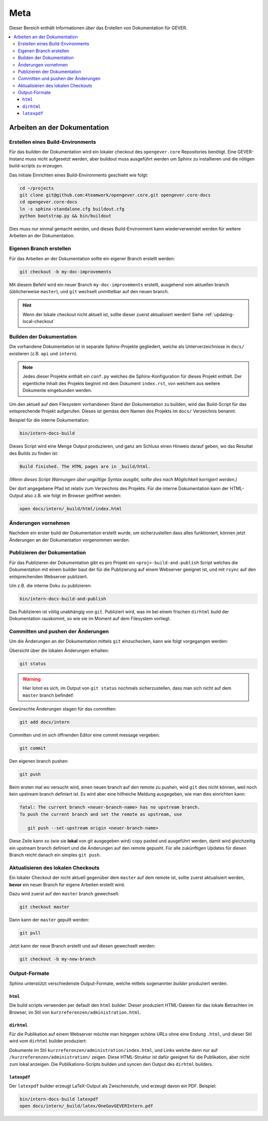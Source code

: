 Meta
====

Dieser Bereich enthält Informationen *über* das Erstellen von Dokumentation für GEVER.

.. contents::
   :local:
   :backlinks: none

Arbeiten an der Dokumentation
-----------------------------

Erstellen eines Build-Environments
^^^^^^^^^^^^^^^^^^^^^^^^^^^^^^^^^^

Für das builden der Dokumentation wird ein lokaler checkout des
``opengever.core`` Repositories benötigt. Eine GEVER-Instanz muss nicht
aufgesetzt werden, aber buildout muss ausgeführt werden um Sphinx zu
installieren und die nötigen build-scripts zu erzeugen.

Das initiale Einrichten eines Build-Environments geschieht wie folgt:

.. code-block:: bash

   cd ~/projects
   git clone git@github.com:4teamwork/opengever.core.git opengever.core-docs
   cd opengever.core-docs
   ln -s sphinx-standalone.cfg buildout.cfg
   python bootstrap.py && bin/buildout

Dies muss nur einmal gemacht werden, und dieses Build-Environment kann
wiederverwendet werden für weitere Arbeiten an der Dokumentation.


Eigenen Branch erstellen
^^^^^^^^^^^^^^^^^^^^^^^^

Für das Arbeiten an der Dokumentation sollte ein eigener Branch erstellt
werden:

.. code-block:: bash

   git checkout -b my-doc-improvements

Mit diesem Befehl wird ein neuer Branch ``my-doc-improvements`` erstellt,
ausgehend vom aktuellen branch (üblicherweise ``master``), und ``git``
wechselt unmittelbar auf den neuen branch.

.. hint::

   Wenn der lokale checkout nicht aktuell ist, sollte dieser zuerst
   aktualisiert werden! Siehe :ref:`updating-local-checkout`


Builden der Dokumentation
^^^^^^^^^^^^^^^^^^^^^^^^^

Die vorhandene Dokumentation ist in separate Sphinx-Projekte gegliedert,
welche als Unterverzeichnisse in ``docs/`` existieren (z.B. ``api`` und
``intern``).

.. note::

   Jedes dieser Projekte enthält ein ``conf.py`` welches die
   Sphinx-Konfiguration für dieses Projekt enthält. Der eigentliche Inhalt des
   Projekts beginnt mit dem Dokument ``index.rst``, von welchem aus weitere
   Dokumente eingebunden werden.

Um den aktuell auf dem Filesystem vorhandenen Stand der Dokumentation zu
builden, wird das Build-Script für das entsprechende Projekt aufgerufen.
Dieses ist gemäss dem Namen des Projekts im ``docs/`` Verzeichnis benannt.

Beispiel für die interne Dokumentation:

.. code-block:: bash

   bin/intern-docs-build

Dieses Script wird eine Menge Output produzieren, und ganz am Schluss einen
Hinweis darauf geben, wo das Resultat des Builds zu finden ist:

.. code-block:: none

   Build finished. The HTML pages are in _build/html.

*(Wenn dieses Script Warnungen über ungültige Syntax ausgibt, sollte dies
nach Möglichkeit korrigiert werden.)*

Der dort angegebene Pfad ist relativ zum Verzeichnis des Projekts. Für die
interne Dokumentation kann der HTML-Output also z.B. wie folgt im Browser
geöffnet werden:

.. code-block:: bash

   open docs/intern/_build/html/index.html


Änderungen vornehmen
^^^^^^^^^^^^^^^^^^^^

Nachdem ein erster build der Dokumentation erstellt wurde, um sicherzustellen
dass alles funktioniert, können jetzt Änderungen an der Dokumentation
vorgenommen werden.


Publizieren der Dokumentation
^^^^^^^^^^^^^^^^^^^^^^^^^^^^^

Für das Publizieren der Dokumentation gibt es pro Projekt ein
``<proj>-build-and-publish`` Script welches die Dokumentation mit einem
builder baut der für die Publizierung auf einem Webserver geeignet ist, und
mit ``rsync`` auf den entsprechenden Webserver publiziert.

Um z.B. die interne Doku zu publizieren:

.. code-block:: bash

   bin/intern-docs-build-and-publish

Das Publizieren ist völlig unabhängig von ``git``. Publiziert wird, was im
bei einem frischen ``dirhtml`` build der Dokumentation rauskommt, so wie sie
im Moment auf dem Filesystem vorliegt.


Committen und pushen der Änderungen
^^^^^^^^^^^^^^^^^^^^^^^^^^^^^^^^^^^

Um die Änderungen an der Dokumentation mittels ``git`` einzuchecken, kann wie
folgt vorgegangen werden:

Übersicht über die lokalen Änderungen erhalten:

.. code-block:: bash

   git status

.. warning::

   Hier lohnt es sich, im Output von ``git status`` nochmals sicherzustellen,
   dass man sich nicht auf dem ``master`` branch befindet!

Gewünschte Änderungen stagen für das committen:

.. code-block:: bash

   git add docs/intern

Committen und im sich öffnenden Editor eine commit message vergeben:

.. code-block:: bash

   git commit

Den eigenen branch pushen:

.. code-block:: bash

   git push

Beim ersten mal wo versucht wird, einen neuen branch auf den remote zu pushen,
wird ``git`` dies nicht können, weil noch kein upstream branch definiert ist.
Es wird aber eine hilfreiche Meldung ausgegeben, wie man dies einrichten kann:

.. code-block:: bash

   fatal: The current branch <neuer-branch-name> has no upstream branch.
   To push the current branch and set the remote as upstream, use

      git push --set-upstream origin <neuer-branch-name>

Diese Zeile kann so (wie sie **lokal** von git ausgegeben wird) copy pasted
und ausgeführt werden, damit wird gleichzeitig ein upstream branch definiert
und die Änderungen auf den remote gepusht. Für alle zukünftigen Updates für
diesen Branch reicht danach ein simples ``git push``.


.. _updating-local-checkout:

Aktualisieren des lokalen Checkouts
^^^^^^^^^^^^^^^^^^^^^^^^^^^^^^^^^^^

Ein lokaler Checkout der nicht aktuell gegenüber dem ``master`` auf dem remote
ist, sollte zuerst aktualisiert werden, **bevor** ein neuer Branch für eigene
Arbeiten erstellt wird.

Dazu wird zuerst auf den ``master`` branch gewechselt:

.. code-block:: bash

   git checkout master

Dann kann der ``master`` gepullt werden:

.. code-block:: bash

   git pull

Jetzt kann der neue Branch erstellt und auf diesen gewechselt werden:

.. code-block:: bash

   git checkout -b my-new-branch


Output-Formate
^^^^^^^^^^^^^^

Sphinx unterstützt verschiedenste Output-Formate, welche mittels sogenannter
*builder* produziert werden.

``html``
''''''''

Die build scripts verwenden per default den ``html`` builder. Dieser
produziert HTML-Dateien für das lokale Betrachten im Browser, im Stil von
``kurzreferenzen/administration.html``.

``dirhtml``
'''''''''''

Für die Publikation auf einem Webserver möchte man hingegen schöne URLs ohne
eine Endung ``.html``, und dieser Stil wird vom ``dirhtml`` builder produziert:

Dokumente im Stil ``kurzreferenzen/administration/index.html``, und Links welche
dann nur auf ``/kurzreferenzen/administration/`` zeigen. Diese HTML-Struktur
ist dafür geeignet für die Publikation, aber nicht zum lokal anzeigen. Die
Publikations-Scripts builden und syncen den Output des ``dirhtml`` builders.

``latexpdf``
''''''''''''

Der ``latexpdf`` builder erzeugt LaTeX-Output als Zwischenstufe, und erzeugt
davon ein PDF. Beispiel:

.. code-block:: bash

   bin/intern-docs-build latexpdf
   open docs/intern/_build/latex/OneGovGEVERIntern.pdf
